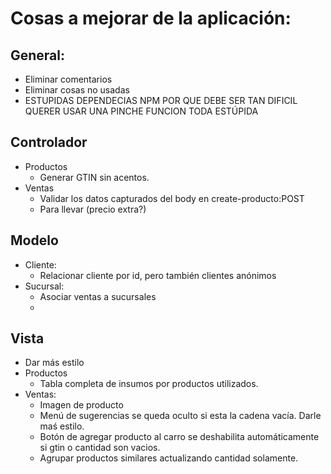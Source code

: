 * Cosas a mejorar de la aplicación:

** General:
+ Eliminar comentarios
+ Eliminar cosas no usadas
+ ESTUPIDAS DEPENDECIAS NPM POR QUE DEBE SER TAN DIFICIL QUERER USAR
  UNA PINCHE FUNCION TODA ESTÚPIDA

** Controlador

+ Productos
  - Generar GTIN sin acentos.

+ Ventas
  - Validar los datos capturados del body en create-producto:POST
  - Para llevar (precio extra?)
    
** Modelo
+ Cliente:
  - Relacionar cliente por id, pero también clientes anónimos
+ Sucursal:
  - Asociar ventas a sucursales
  - 
  
** Vista
+ Dar más estilo
+ Productos
  - Tabla completa de insumos por productos utilizados.

+ Ventas:
  - Imagen de producto
  - Menú de sugerencias se queda oculto si esta la cadena vacía. Darle
    maś estilo.
  - Botón de agregar producto al carro se deshabilita automáticamente
    si gtin o cantidad son vacios.
  - Agrupar productos similares actualizando cantidad solamente.
